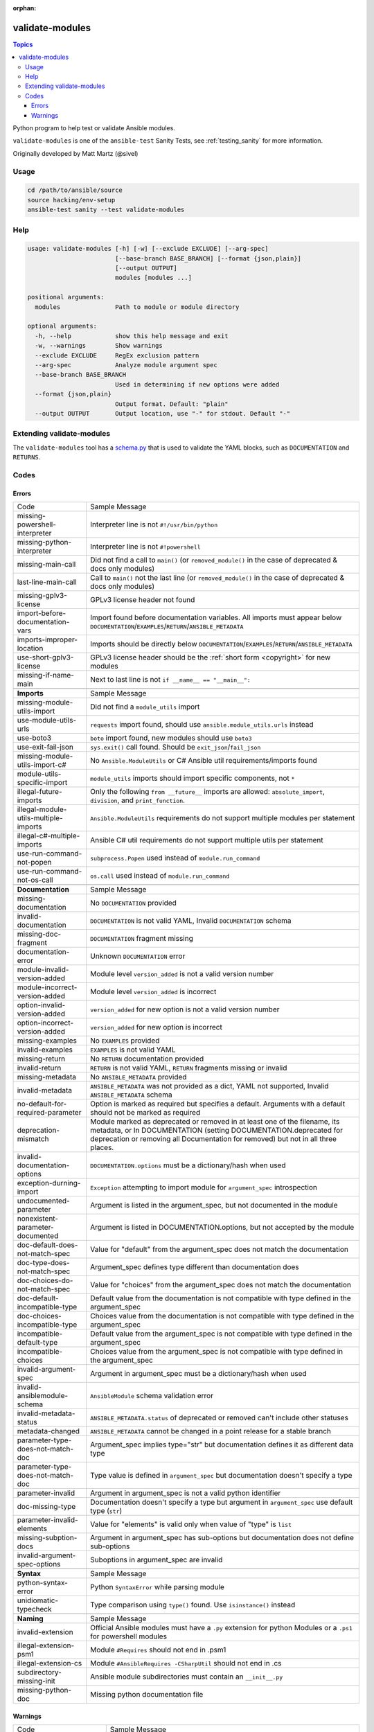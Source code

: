 :orphan:

.. _testing_validate-modules:

****************
validate-modules
****************

.. contents:: Topics

Python program to help test or validate Ansible modules.

``validate-modules`` is one of the ``ansible-test`` Sanity Tests, see :ref:`testing_sanity` for more information.

Originally developed by Matt Martz (@sivel)


Usage
=====

.. code:: shell

    cd /path/to/ansible/source
    source hacking/env-setup
    ansible-test sanity --test validate-modules

Help
====

.. code:: shell

    usage: validate-modules [-h] [-w] [--exclude EXCLUDE] [--arg-spec]
                            [--base-branch BASE_BRANCH] [--format {json,plain}]
                            [--output OUTPUT]
                            modules [modules ...]

    positional arguments:
      modules               Path to module or module directory

    optional arguments:
      -h, --help            show this help message and exit
      -w, --warnings        Show warnings
      --exclude EXCLUDE     RegEx exclusion pattern
      --arg-spec            Analyze module argument spec
      --base-branch BASE_BRANCH
                            Used in determining if new options were added
      --format {json,plain}
                            Output format. Default: "plain"
      --output OUTPUT       Output location, use "-" for stdout. Default "-"


Extending validate-modules
==========================

The ``validate-modules`` tool has a `schema.py <https://github.com/ansible/ansible/blob/devel/test/lib/ansible_test/_data/sanity/validate-modules/validate_modules/schema.py>`_ that is used to validate the YAML blocks, such as ``DOCUMENTATION`` and ``RETURNS``.


Codes
=====

Errors
------

============================================================   ===================
  Code                                                         Sample Message
------------------------------------------------------------   -------------------
  missing-powershell-interpreter                               Interpreter line is not ``#!/usr/bin/python``
  missing-python-interpreter                                   Interpreter line is not ``#!powershell``
  missing-main-call                                            Did not find a call to ``main()`` (or ``removed_module()`` in the case of deprecated & docs only modules)
  last-line-main-call                                          Call to ``main()`` not the last line (or ``removed_module()`` in the case of deprecated & docs only modules)
  missing-gplv3-license                                        GPLv3 license header not found
  import-before-documentation-vars                             Import found before documentation variables. All imports must appear below
                                                               ``DOCUMENTATION``/``EXAMPLES``/``RETURN``/``ANSIBLE_METADATA``
  imports-improper-location                                    Imports should be directly below ``DOCUMENTATION``/``EXAMPLES``/``RETURN``/``ANSIBLE_METADATA``
  use-short-gplv3-license                                      GPLv3 license header should be the :ref:`short form <copyright>` for new modules
  missing-if-name-main                                         Next to last line is not ``if __name__ == "__main__":``
  ..
------------------------------------------------------------   -------------------
  **Imports**                                                  Sample Message
  missing-module-utils-import                                  Did not find a ``module_utils`` import
  use-module-utils-urls                                        ``requests`` import found, should use ``ansible.module_utils.urls`` instead
  use-boto3                                                    ``boto`` import found, new modules should use ``boto3``
  use-exit-fail-json                                           ``sys.exit()`` call found. Should be ``exit_json``/``fail_json``
  missing-module-utils-import-c#                               No ``Ansible.ModuleUtils`` or C# Ansible util requirements/imports found
  module-utils-specific-import                                 ``module_utils`` imports should import specific components, not ``*``
  illegal-future-imports                                       Only the following ``from __future__`` imports are allowed:
                                                               ``absolute_import``, ``division``, and ``print_function``.
  illegal-module-utils-multiple-imports                        ``Ansible.ModuleUtils`` requirements do not support multiple modules per statement
  illegal-c#-multiple-imports                                  Ansible C# util requirements do not support multiple utils per statement
  use-run-command-not-popen                                    ``subprocess.Popen`` used instead of ``module.run_command``
  use-run-command-not-os-call                                  ``os.call`` used instead of ``module.run_command``
  ..
------------------------------------------------------------   -------------------
  **Documentation**                                            Sample Message
  missing-documentation                                        No ``DOCUMENTATION`` provided
  invalid-documentation                                        ``DOCUMENTATION`` is not valid YAML, Invalid ``DOCUMENTATION`` schema
  missing-doc-fragment                                         ``DOCUMENTATION`` fragment missing
  documentation-error                                          Unknown ``DOCUMENTATION`` error
  module-invalid-version-added                                 Module level ``version_added`` is not a valid version number
  module-incorrect-version-added                               Module level ``version_added`` is incorrect
  option-invalid-version-added                                 ``version_added`` for new option is not a valid version number
  option-incorrect-version-added                               ``version_added`` for new option is incorrect
  missing-examples                                             No ``EXAMPLES`` provided
  invalid-examples                                             ``EXAMPLES`` is not valid YAML
  missing-return                                               No ``RETURN`` documentation provided
  invalid-return                                               ``RETURN`` is not valid YAML, ``RETURN`` fragments missing  or invalid
  missing-metadata                                             No ``ANSIBLE_METADATA`` provided
  invalid-metadata                                             ``ANSIBLE_METADATA`` was not provided as a dict, YAML not supported, Invalid ``ANSIBLE_METADATA`` schema
  no-default-for-required-parameter                            Option is marked as required but specifies a default.
                                                               Arguments with a default should not be marked as required
  deprecation-mismatch                                         Module marked as deprecated or removed in at least one of the filename, its metadata, or
                                                               In DOCUMENTATION (setting DOCUMENTATION.deprecated for deprecation or removing all
                                                               Documentation for removed) but not in all three places.
  invalid-documentation-options                                ``DOCUMENTATION.options`` must be a dictionary/hash when used
  exception-durning-import                                     ``Exception`` attempting to import module for ``argument_spec`` introspection
  undocumented-parameter                                       Argument is listed in the argument_spec, but not documented in the module
  nonexistent-parameter-documented                             Argument is listed in DOCUMENTATION.options, but not accepted by the module
  doc-default-does-not-match-spec                              Value for "default" from the argument_spec does not match the documentation
  doc-type-does-not-match-spec                                 Argument_spec defines type different than documentation does
  doc-choices-do-not-match-spec                                Value for "choices" from the argument_spec does not match the documentation
  doc-default-incompatible-type                                Default value from the documentation is not compatible with type defined in the argument_spec
  doc-choices-incompatible-type                                Choices value from the documentation is not compatible with type defined in the argument_spec
  incompatible-default-type                                    Default value from the argument_spec is not compatible with type defined in the argument_spec
  incompatible-choices                                         Choices value from the argument_spec is not compatible with type defined in the argument_spec
  invalid-argument-spec                                        Argument in argument_spec must be a dictionary/hash when used
  invalid-ansiblemodule-schema                                 ``AnsibleModule`` schema validation error
  invalid-metadata-status                                      ``ANSIBLE_METADATA.status`` of deprecated or removed can't include other statuses
  metadata-changed                                             ``ANSIBLE_METADATA`` cannot be changed in a point release for a stable branch
  parameter-type-does-not-match-doc                            Argument_spec implies type="str" but documentation defines it as different data type
  parameter-type-does-not-match-doc                            Type value is defined in ``argument_spec`` but documentation doesn't specify a type
  parameter-invalid                                            Argument in argument_spec is not a valid python identifier
  doc-missing-type                                             Documentation doesn't specify a type but argument in ``argument_spec`` use default type (``str``)
  parameter-invalid-elements                                   Value for "elements" is valid only when value of "type" is ``list``
  missing-subption-docs                                        Argument in argument_spec has sub-options but documentation does not define sub-options
  invalid-argument-spec-options                                Suboptions in argument_spec are invalid
  ..
------------------------------------------------------------   -------------------
  **Syntax**                                                   Sample Message
  python-syntax-error                                          Python ``SyntaxError`` while parsing module
  unidiomatic-typecheck                                        Type comparison using ``type()`` found. Use ``isinstance()`` instead
  ..
------------------------------------------------------------   -------------------
  **Naming**                                                   Sample Message
  invalid-extension                                            Official Ansible modules must have a ``.py`` extension for python
                                                               Modules or a ``.ps1`` for powershell modules
  illegal-extension-psm1                                       Module ``#Requires`` should not end in .psm1
  illegal-extension-cs                                         Module ``#AnsibleRequires -CSharpUtil`` should not end in .cs
  subdirectory-missing-init                                    Ansible module subdirectories must contain an ``__init__.py``
  missing-python-doc                                           Missing python documentation file
============================================================   ===================

Warnings
--------

============================================================   ===================
  Code                                                         Sample Message
------------------------------------------------------------   -------------------
  **Locations**
  imports-improper-location                                    Imports should be directly below ``DOCUMENTATION``/``EXAMPLES``/``RETURN``/``ANSIBLE_METADATA`` for legacy modules
  ..
------------------------------------------------------------   -------------------
  **Imports**
  try-except-missing-has                                       Try/Except ``HAS_`` expression missing
  missing-module-utils-basic-import                            Did not find ``ansible.module_utils.basic`` import
  ..
------------------------------------------------------------   -------------------
  **Documentation**
  missing-return                                               No ``RETURN`` documentation provided for legacy module
  unknown-doc-fragment                                         Unknown pre-existing ``DOCUMENTATION`` error
  missing-doc-fragment                                         Pre-existing ``DOCUMENTATION`` fragment missing
============================================================   ===================
